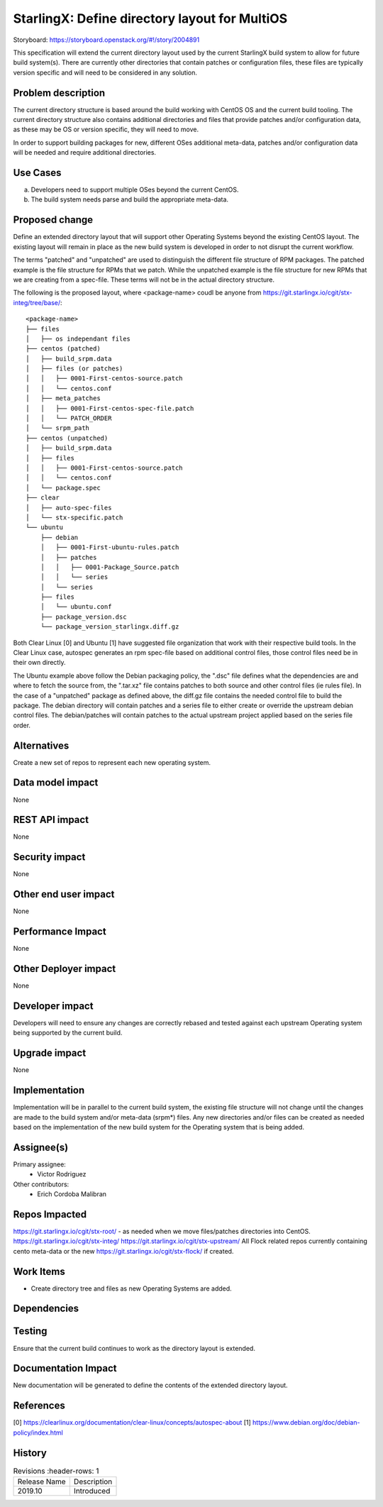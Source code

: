 
..  This work is licensed under a Creative Commons Attribution 3.0 Unported
    License.
    http://creativecommons.org/licenses/by/3.0/legalcode

==============================================
StarlingX: Define directory layout for MultiOS
==============================================

Storyboard: https://storyboard.openstack.org/#!/story/2004891

This specification will extend the current directory layout used by the
current StarlingX build system to allow for future build system(s). There are
currently other directories that contain patches or configuration files, these
files are typically version specific and will need to be considered in any
solution.


Problem description
===================

The current directory structure is based around the build working with CentOS
OS and the current build tooling. The current directory structure also contains
additional directories and files that provide patches and/or configuration
data, as these may be OS or version specific, they will need to move.

In order to support building packages for new, different OSes additional
meta-data, patches and/or configuration data will be needed and require
additional directories.

Use Cases
=========

a) Developers need to support multiple OSes beyond the current CentOS.

b) The build system needs parse and build the appropriate meta-data.


Proposed change
===============

Define an extended directory layout that will support other Operating Systems
beyond the existing CentOS layout. The existing layout will remain in place as
the new build system is developed in order to not disrupt the current
workflow.

The terms "patched" and "unpatched" are used to distinguish the different
file structure of RPM packages. The patched example is the file structure for
RPMs that we patch. While the unpatched example is the file structure for new
RPMs that we are creating from a spec-file. These terms will not be in the
actual directory structure.

The following is the proposed layout, where <package-name> coudl be anyone from
https://git.starlingx.io/cgit/stx-integ/tree/base/::

 <package-name>
 ├── files
 │   ├── os independant files
 ├── centos (patched)
 │   ├── build_srpm.data
 │   ├── files (or patches)
 │   │   ├── 0001-First-centos-source.patch
 │   │   └── centos.conf
 │   ├── meta_patches
 │   │   ├── 0001-First-centos-spec-file.patch
 │   │   └── PATCH_ORDER
 │   └── srpm_path
 ├── centos (unpatched)
 │   ├── build_srpm.data
 │   ├── files
 │   │   ├── 0001-First-centos-source.patch
 │   │   └── centos.conf
 │   └── package.spec
 ├── clear
 │   ├── auto-spec-files
 │   └── stx-specific.patch
 └── ubuntu
     ├── debian
     │   ├── 0001-First-ubuntu-rules.patch
     │   ├── patches
     │   │   ├── 0001-Package_Source.patch
     │   │   └── series
     │   └── series
     ├── files
     │   └── ubuntu.conf
     ├── package_version.dsc
     └── package_version_starlingx.diff.gz

Both Clear Linux [0] and Ubuntu [1] have suggested file organization that work
with their respective build tools. In the Clear Linux case, autospec generates
an rpm spec-file based on additional control files, those control files need
be in their own directly.

The Ubuntu example above follow the Debian packaging policy, the ".dsc" file
defines what the dependencies are and where to fetch the source from, the
".tar.xz" file contains patches to both source and other control files (ie
rules file). In the case of a "unpatched" package as defined above, the diff.gz
file contains the needed control file to build the package. The debian
directory will contain patches and a series file to either create or override
the upstream debian control files. The debian/patches will contain patches to
the actual upstream project applied based on the series file order.

Alternatives
============

Create a new set of repos to represent each new operating system.

Data model impact
=================

None


REST API impact
===============

None

Security impact
===============

None

Other end user impact
=====================

None


Performance Impact
==================

None

Other Deployer impact
=====================

None

Developer impact
=================

Developers will need to ensure any changes are correctly rebased and tested
against each upstream Operating system being supported by the current build.

Upgrade impact
===============

None

Implementation
==============

Implementation will be in parallel to the current build system, the existing
file structure will not change until the changes are made to the build
system and/or meta-data (srpm*) files. Any new directories and/or files can
be created as needed based on the implementation of the new build system for
the Operating system that is being added.

Assignee(s)
===========


Primary assignee:
   - Victor Rodriguez

Other contributors:
   - Erich Cordoba Malibran


Repos Impacted
==============

https://git.starlingx.io/cgit/stx-root/ - as needed when we move files/patches
directories into CentOS.
https://git.starlingx.io/cgit/stx-integ/
https://git.starlingx.io/cgit/stx-upstream/
All Flock related repos currently containing cento meta-data or the new
https://git.starlingx.io/cgit/stx-flock/ if created.


Work Items
===========

- Create directory tree and files as new Operating Systems are added.

Dependencies
============


Testing
=======

Ensure that the current build continues to work as the directory layout is
extended.

Documentation Impact
====================

New documentation will be generated to define the contents of the extended
directory layout.

References
==========

[0] https://clearlinux.org/documentation/clear-linux/concepts/autospec-about
[1] https://www.debian.org/doc/debian-policy/index.html

History
=======

.. list-table:: Revisions
      :header-rows: 1

   * - Release Name
     - Description
   * - 2019.10
     - Introduced
